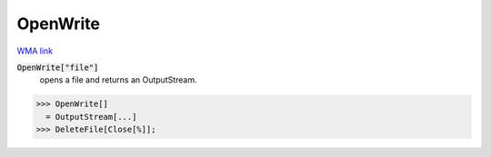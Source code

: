 OpenWrite
=========

`WMA link <https://reference.wolfram.com/language/ref/OpenWrite.html>`_


:code:`OpenWrite["file"]`
    opens a file and returns an OutputStream.





>>> OpenWrite[]
  = OutputStream[...]
>>> DeleteFile[Close[%]];

